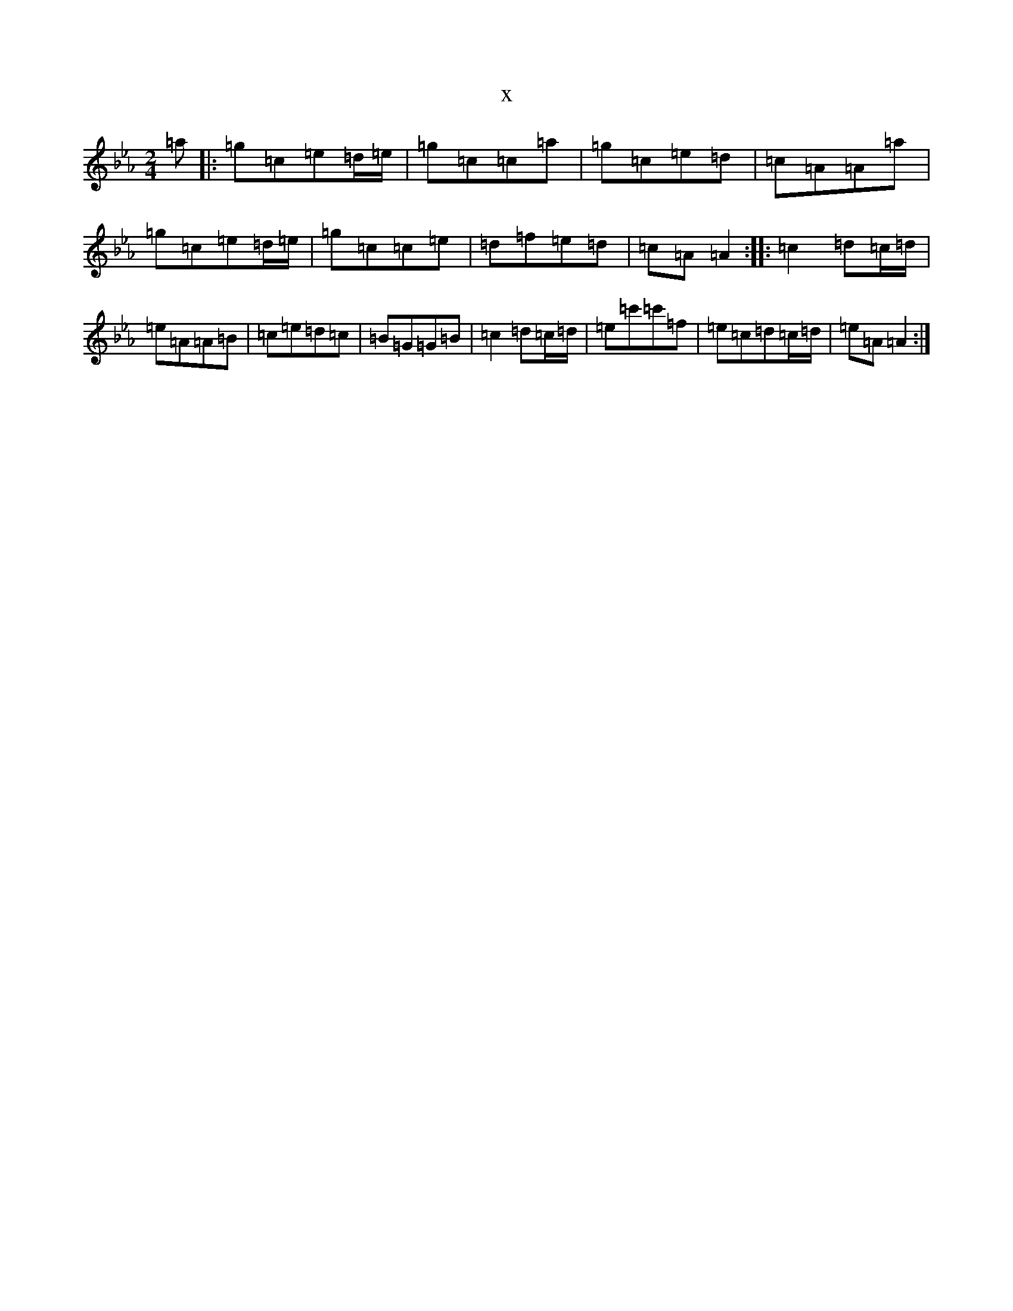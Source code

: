 X:22593
T:x
L:1/8
M:2/4
K: C minor
=a|:=g=c=e=d/2=e/2|=g=c=c=a|=g=c=e=d|=c=A=A=a|=g=c=e=d/2=e/2|=g=c=c=e|=d=f=e=d|=c=A=A2:||:=c2=d=c/2=d/2|=e=A=A=B|=c=e=d=c|=B=G=G=B|=c2=d=c/2=d/2|=e=c'=c'=f|=e=c=d=c/2=d/2|=e=A=A2:|